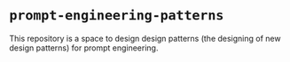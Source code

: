 * =prompt-engineering-patterns=
This repository is a space to design design
patterns (the designing of new design
patterns) for prompt engineering.